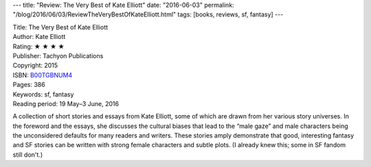 ---
title: "Review: The Very Best of Kate Elliott"
date: "2016-06-03"
permalink: "/blog/2016/06/03/ReviewTheVeryBestOfKateElliott.html"
tags: [books, reviews, sf, fantasy]
---



.. image:: https://images-na.ssl-images-amazon.com/images/P/B00TGBNUM4.01.MZZZZZZZ.jpg
    :alt: The Very Best of Kate Elliott
    :target: https://www.amazon.com/dp/B00TGBNUM4/?tag=georgvreill-20
    :class: right-float

| Title: The Very Best of Kate Elliott
| Author: Kate Elliott
| Rating: ★ ★ ★ ★ 
| Publisher: Tachyon Publications
| Copyright: 2015
| ISBN: `B00TGBNUM4 <https://www.amazon.com/dp/B00TGBNUM4/?tag=georgvreill-20>`_
| Pages: 386
| Keywords: sf, fantasy
| Reading period: 19 May–3 June, 2016

A collection of short stories and essays from Kate Elliott,
some of which are drawn from her various story universes.
In the foreword and the essays,
she discusses the cultural biases that
lead to the “male gaze” and male characters
being the unconsidered defaults for many readers and writers.
These stories amply demonstrate that good, interesting fantasy and SF stories
can be written with strong female characters and subtle plots.
(I already knew this; some in SF fandom still don't.)

.. _permalink:
    /blog/2016/06/03/ReviewTheVeryBestOfKateElliott.html
